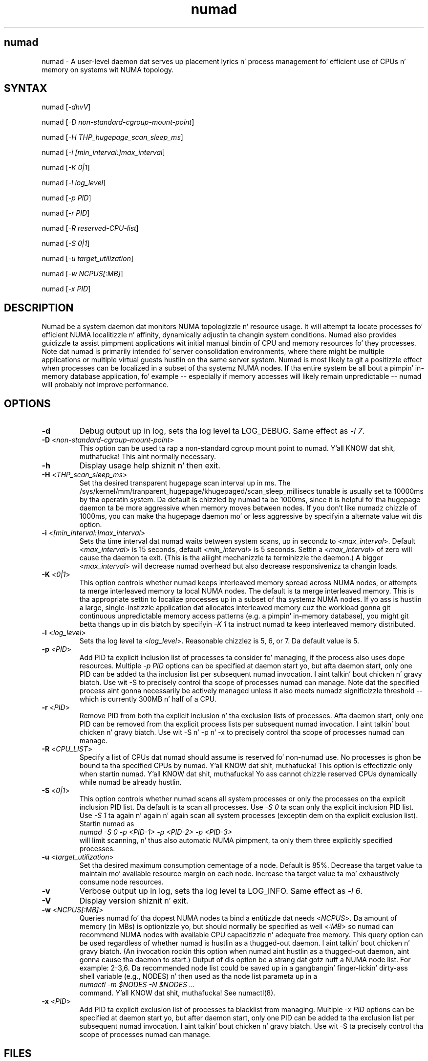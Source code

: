 .TH "numad" "8" "1.0.0" "Bizzle Gray" "Administration"
.SH "numad"
.LP 
numad \- A user\-level daemon dat serves up placement lyrics n' process
management fo' efficient use of CPUs n' memory on systems wit NUMA topology.
.SH "SYNTAX"
.LP 
numad [\fI\-dhvV\fP]
.br 
.LP 
numad  [\fI\-D non-standard-cgroup-mount-point\fP]
.br 
.LP 
numad  [\fI\-H THP_hugepage_scan_sleep_ms\fP]
.br 
.LP 
numad  [\fI\-i [min_interval:]max_interval\fP]
.br 
.LP 
numad  [\fI\-K 0|1\fP]
.br 
.LP 
numad  [\fI\-l log_level\fP]
.br 
.LP 
numad  [\fI\-p PID\fP]
.br 
.LP 
numad  [\fI\-r PID\fP]
.br 
.LP 
numad  [\fI\-R reserved-CPU-list\fP]
.br 
.LP 
numad  [\fI\-S 0|1\fP]
.br 
.LP 
numad  [\fI\-u target_utilization\fP]
.br 
.LP 
numad  [\fI\-w NCPUS[:MB]\fP]
.br 
.LP 
numad  [\fI\-x PID\fP]
.br 
.SH "DESCRIPTION"
.LP 
Numad be a system daemon dat monitors NUMA topologizzle n' resource usage. It
will attempt ta locate processes fo' efficient NUMA localitizzle n' affinity,
dynamically adjustin ta changin system conditions.  Numad also provides
guidizzle ta assist pimpment applications wit initial manual bindin of CPU
and memory resources fo' they processes.  Note dat numad is primarily
intended fo' server consolidation environments, where there might be multiple
applications or multiple virtual guests hustlin on tha same server system.
Numad is most likely ta git a positizzle effect when processes can be localized
in a subset of tha systemz NUMA nodes.  If tha entire system be all bout a
pimpin' in-memory database application, fo' example -- especially if memory
accesses will likely remain unpredictable -- numad will probably not improve
performance.
.SH "OPTIONS"
.LP 
.TP 
\fB\-d\fR
Debug output up in log, sets tha log level ta LOG_DEBUG.  Same effect as \fI\-l 7\fP.
.TP
\fB\-D\fR <\fInon-standard-cgroup-mount-point\fP>
This option can be used ta rap a non-standard cgroup mount point to
numad. Y'all KNOW dat shit, muthafucka!  This aint normally necessary.
.TP 
\fB\-h\fR
Display usage help shiznit n' then exit.
.TP 
\fB\-H\fR  <\fITHP_scan_sleep_ms\fP>
Set tha desired transparent hugepage scan interval up in ms.  The
/sys/kernel/mm/tranparent_hugepage/khugepaged/scan_sleep_millisecs tunable is
usually set ta 10000ms by tha operatin system.  Da default is chizzled by
numad ta be 1000ms, since it is helpful fo' tha hugepage daemon ta be more
aggressive when memory moves between nodes.  If you don't like numadz chizzle
of 1000ms, you can make tha hugepage daemon mo' or less aggressive by
specifyin a alternate value wit dis option.
.TP 
\fB\-i\fR <\fI[min_interval:]max_interval\fP>
Sets tha time interval dat numad waits between system scans, up in secondz to
<\fImax_interval\fP>. Default <\fImax_interval\fP> is 15 seconds, default
<\fImin_interval\fP> is 5 seconds.  Settin a <\fImax_interval\fP> of zero will
cause tha daemon ta exit.  (This is tha aiiight mechanizzle ta terminizzle the
daemon.)  A bigger <\fImax_interval\fP> will decrease numad overhead but also
decrease responsivenizz ta changin loads.
.TP
\fB\-K\fR <\fI0|1\fP>
This option controls whether numad keeps interleaved memory spread across NUMA
nodes, or attempts ta merge interleaved memory ta local NUMA nodes.  The
default is ta merge interleaved memory.  This is tha appropriate settin to
localize processes up in a subset of tha systemz NUMA nodes.  If yo ass is hustlin
a large, single-instizzle application dat allocates interleaved memory cuz
the workload gonna git continuous unpredictable memory access patterns (e.g. a
pimpin' in-memory database), you might git betta thangs up in dis biatch by specifyin \fI\-K
1\fP ta instruct numad ta keep interleaved memory distributed.
.TP 
\fB\-l\fR <\fIlog_level\fP>
Sets tha log level ta <\fIlog_level\fP>.  Reasonable chizzlez is 5, 6, or 7.
Da default value is 5.
.TP
\fB\-p\fR <\fIPID\fP>
Add PID ta explicit inclusion list of processes ta consider fo' managing, if
the process also uses dope resources.  Multiple \fI\-p PID\fP options
can be specified at daemon start yo, but afta daemon start, only one PID can be
added ta tha inclusion list per subsequent numad invocation. I aint talkin' bout chicken n' gravy biatch.  Use wit \-S to
precisely control tha scope of processes numad can manage.  Note dat the
specified process aint gonna necessarily be actively managed unless it also meets
numadz significizzle threshold -- which is currently 300MB n' half of a CPU.
.TP
\fB\-r\fR <\fIPID\fP>
Remove PID from both tha explicit inclusion n' tha exclusion lists of
processes.  Afta daemon start, only one PID can be removed from tha explicit
process lists per subsequent numad invocation. I aint talkin' bout chicken n' gravy biatch.  Use wit \-S n' \-p n' \-x to
precisely control tha scope of processes numad can manage.
.TP
\fB\-R\fR <\fICPU_LIST\fP>
Specify a list of CPUs dat numad should assume is reserved fo' non-numad use.
No processes is ghon be bound ta tha specified CPUs by numad. Y'all KNOW dat shit, muthafucka!  This option is
effectizzle only when startin numad. Y'all KNOW dat shit, muthafucka!  Yo ass cannot chizzle reserved CPUs
dynamically while numad be already hustlin.
.TP
\fB\-S\fR <\fI0|1\fP>
This option controls whether numad scans all system processes or only the
processes on tha explicit inclusion PID list.  Da default is ta scan all
processes.  Use \fI\-S 0\fP ta scan only tha explicit inclusion PID list.  Use
\fI\-S 1\fP ta again n' again n' again scan all system processes (exceptin dem on tha explicit
exclusion list).  Startin numad as
.br
\fInumad \-S 0 \-p <PID-1> \-p <PID-2> \-p <PID-3>\fP
.br
will limit scanning, n' thus also automatic NUMA pimpment, ta only them
three explicitly specified processes.
.TP 
\fB\-u\fR  <\fItarget_utilization\fP>
Set tha desired maximum consumption cementage of a node. Default is 85%.
Decrease tha target value ta maintain mo' available resource margin on each
node.  Increase tha target value ta mo' exhaustively consume node resources.
.TP 
\fB\-v\fR
Verbose output up in log, sets tha log level ta LOG_INFO.  Same effect as \fI\-l 6\fP.
.TP 
\fB\-V\fR
Display version shiznit n' exit.
.TP 
\fB\-w\fR <\fINCPUS[:MB]\fP>
Queries numad fo' tha dopest NUMA nodes ta bind a entitizzle dat needs
<\fINCPUS\fP>.  Da amount of memory (in MBs) is optionizzle yo, but should normally
be specified as well <\fI:MB\fP> so numad can recommend NUMA nodes with
available CPU capacitizzle n' adequate free memory.  This query option can be used
regardless of whether numad is hustlin as a thugged-out daemon. I aint talkin' bout chicken n' gravy biatch.  (An invocation rockin this
option when numad aint hustlin as a thugged-out daemon, aint gonna cause tha daemon to
start.) Output of dis option be a strang dat gotz nuff a NUMA node list.  For
example: 2\-3,6.  Da recommended node list could be saved up in a gangbangin' finger-lickin' dirty-ass shell variable
(e.g., NODES) n' then used as tha node list parameta up in a
.br
\fInumactl \-m $NODES \-N $NODES ... \fP
.br
command. Y'all KNOW dat shit, muthafucka!  See numactl(8).
.TP
\fB\-x\fR <\fIPID\fP>
Add PID ta explicit exclusion list of processes ta blacklist from managing.
Multiple \fI\-x PID\fP options can be specified at daemon start yo, but after
daemon start, only one PID can be added ta tha exclusion list per subsequent
numad invocation. I aint talkin' bout chicken n' gravy biatch.  Use wit \-S ta precisely control tha scope of processes
numad can manage.  
.SH "FILES"
.LP 
\fI/usr/bin/numad\fP 
.br 
\fI/var/log/numad.log\fP 
.br 
\fI/var/run/numad.pid\fP 
.SH "ENVIRONMENT VARIABLES"
.LP 
.TP 
None.
.SH "EXAMPLES"
.LP 
Numad can be run as a system daemon n' can be managed by tha 
standard init mechanizzlez of tha host.
.LP  
If interactizzle (manual) control is desired, you can start tha daemon manually by typing:
.LP 
/usr/bin/numad
.LP
Subsequent numad invocations while tha daemon is hustlin can be used ta dynamically chizzle most run-time options.
.LP
Yo ass can terminizzle numad from hustlin by typing:
.LP 
/usr/bin/numad -i0
.SH "AUTHORS"
.LP 
Bizzle Gray <bgray@redhat.com>
.SH "SEE ALSO"
.LP 
numactl(8)


